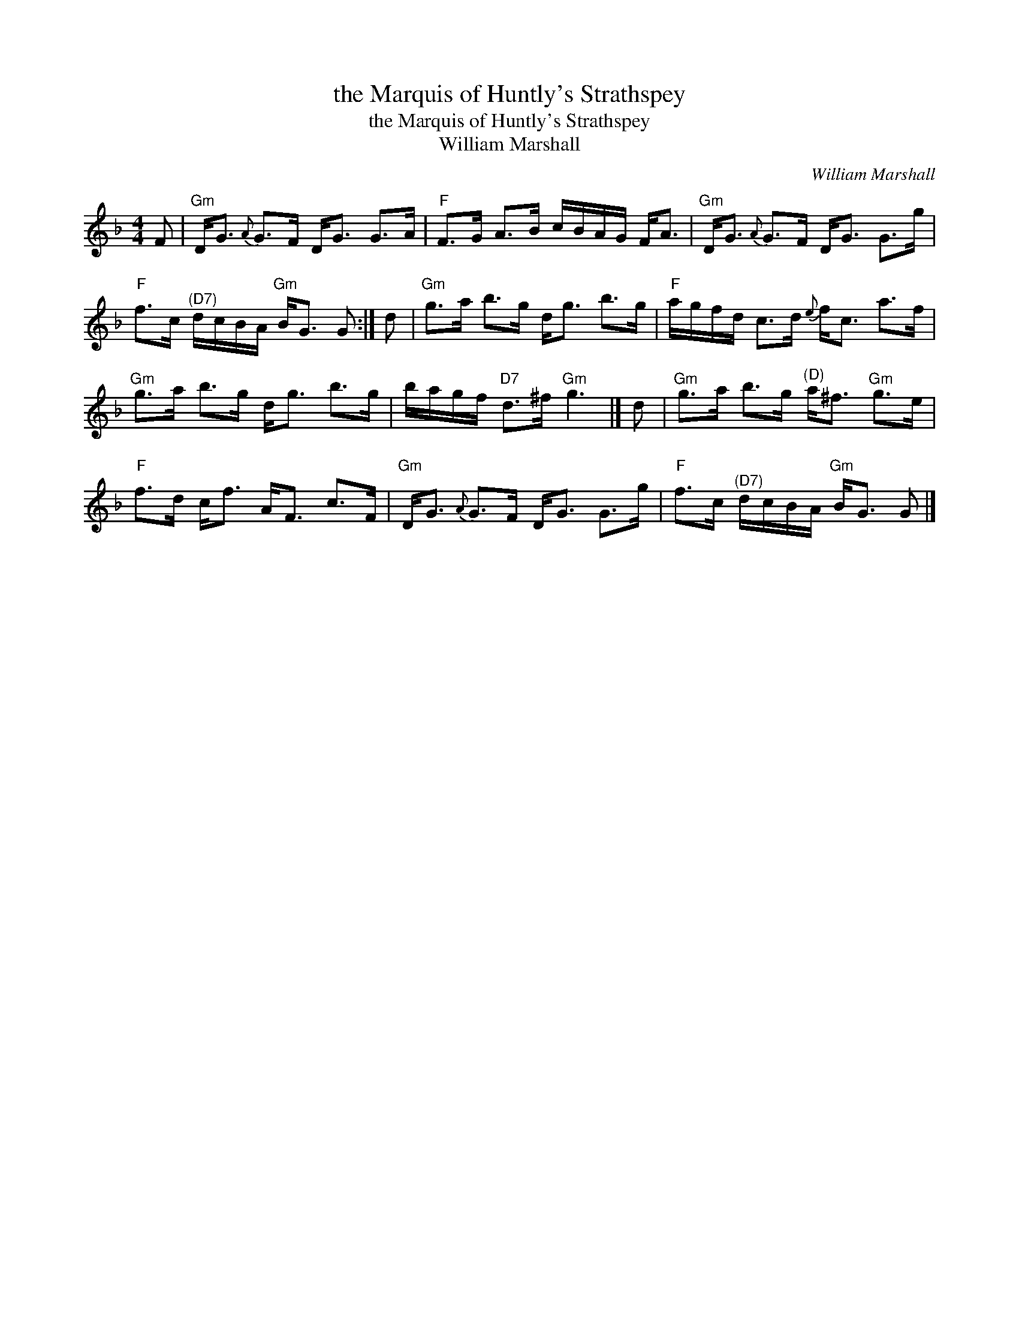 X:1
T:the Marquis of Huntly's Strathspey
T:the Marquis of Huntly's Strathspey
T:William Marshall
C:William Marshall
L:1/8
M:4/4
K:F
V:1 treble 
V:1
 F |"Gm" D<G{A} G>F D<G G>A |"F" F>G A>B c/B/A/G/ F<A |"Gm" D<G{A} G>F D<G G>g | %4
"F" f>c"^(D7)" d/c/B/A/"Gm" B<G G :| d |"Gm" g>a b>g d<g b>g |"F" a/g/f/d/ c>d{e} f<c a>f | %8
"Gm" g>a b>g d<g b>g | b/a/g/f/"D7" d>^f"Gm" g3 |] d |"Gm" g>a b>g"^(D)" a<^f"Gm" g>e | %12
"F" f>d c<f A<F c>F |"Gm" D<G{A} G>F D<G G>g |"F" f>c"^(D7)" d/c/B/A/"Gm" B<G G |] %15

